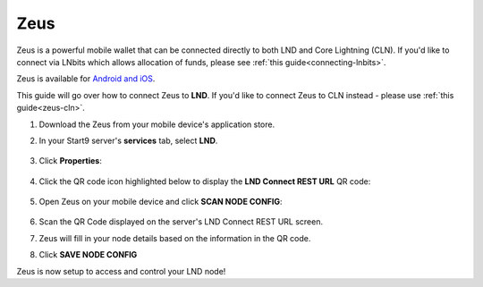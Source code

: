 .. _zeus-lnd:

Zeus
----

Zeus is a powerful mobile wallet that can be connected directly to both LND and Core Lightning (CLN). If you'd like to connect via LNbits which allows allocation of funds, please see :ref:`this guide<connecting-lnbits>`.

Zeus is available for `Android and iOS <https://zeusln.app>`_.

This guide will go over how to connect Zeus to **LND**. If you'd like to connect Zeus to CLN instead - please use :ref:`this guide<zeus-cln>`.

#. Download the Zeus from your mobile device's application store.
#. In your Start9 server's **services** tab, select **LND**.

   .. figure:: /_static/images/lightning/lnd-within-services.png
      :width: 40%
      :alt: lnd-services

#. Click **Properties**:

   .. figure:: /_static/images/lightning/lnd-properties.png
      :width: 40%
      :alt: lnd-properties

#. Click the QR code icon highlighted below to display the **LND Connect REST URL** QR code:

   .. figure:: /_static/images/lightning/lnd-connect-qr-code.png
      :width: 40%
      :alt: lnd-connect-qrcode

#. Open Zeus on your mobile device and click **SCAN NODE CONFIG**:

    .. figure:: /_static/images/services/lnbits/scan-node-config.jpg
        :width: 25%
        :alt: scan-node-config

#. Scan the QR Code displayed on the server's LND Connect REST URL screen.

#. Zeus will fill in your node details based on the information in the QR code.

#. Click **SAVE NODE CONFIG**

Zeus is now setup to access and control your LND node!

